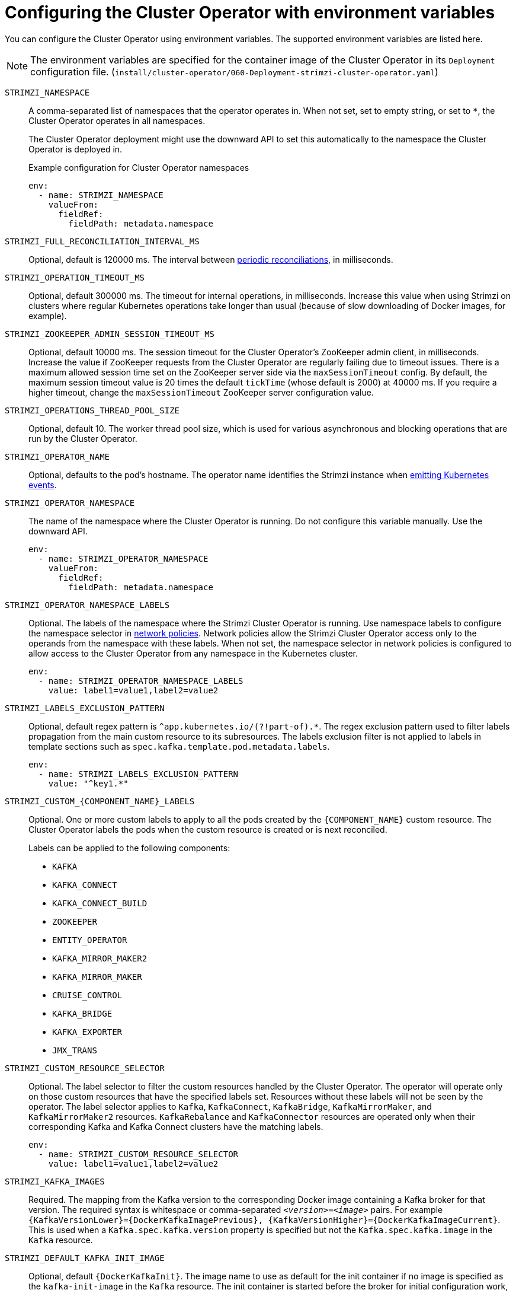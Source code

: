 // Module included in the following assemblies:
//
// assembly-using-the-cluster-operator.adoc

[id='ref-operator-cluster-{context}']
= Configuring the Cluster Operator with environment variables

[role="_abstract"]
You can configure the Cluster Operator using environment variables.
The supported environment variables are listed here. 

NOTE: The environment variables are specified for the container image of the Cluster Operator in its `Deployment` configuration file. 
(`install/cluster-operator/060-Deployment-strimzi-cluster-operator.yaml`)

`STRIMZI_NAMESPACE`:: A comma-separated list of namespaces that the operator operates in.
When not set, set to empty string, or set to `*`, the Cluster Operator operates in all namespaces.
+
The Cluster Operator deployment might use the downward API to set this automatically to the namespace the Cluster Operator is deployed in.
+
.Example configuration for Cluster Operator namespaces
[source,yaml,options="nowrap"]
----
env:
  - name: STRIMZI_NAMESPACE
    valueFrom:
      fieldRef:
        fieldPath: metadata.namespace
----

`STRIMZI_FULL_RECONCILIATION_INTERVAL_MS`:: Optional, default is 120000 ms. 
The interval between xref:ref-operator-cluster-periodic-reconciliation-{context}[periodic reconciliations], in milliseconds.

`STRIMZI_OPERATION_TIMEOUT_MS`:: Optional, default 300000 ms.
The timeout for internal operations, in milliseconds. Increase this value when using Strimzi on clusters where regular Kubernetes operations take longer than usual (because of slow downloading of Docker images, for example).

`STRIMZI_ZOOKEEPER_ADMIN_SESSION_TIMEOUT_MS`:: Optional, default 10000 ms.
The session timeout for the Cluster Operator's ZooKeeper admin client, in milliseconds.
Increase the value if ZooKeeper requests from the Cluster Operator are regularly failing due to timeout issues.
There is a maximum allowed session time set on the ZooKeeper server side via the `maxSessionTimeout` config.
By default, the maximum session timeout value is 20 times the default `tickTime` (whose default is 2000) at 40000 ms.
If you require a higher timeout, change the `maxSessionTimeout` ZooKeeper server configuration value.

`STRIMZI_OPERATIONS_THREAD_POOL_SIZE`:: Optional, default 10.
The worker thread pool size, which is used for various asynchronous and blocking operations that are run by the Cluster Operator.

`STRIMZI_OPERATOR_NAME`:: Optional, defaults to the pod's hostname.
The operator name identifies the Strimzi instance when xref:proc-operator-restart-events-str[emitting Kubernetes events].

`STRIMZI_OPERATOR_NAMESPACE`:: The name of the namespace where the Cluster Operator is running.
Do not configure this variable manually. Use the downward API.
+
[source,yaml,options="nowrap"]
----
env:
  - name: STRIMZI_OPERATOR_NAMESPACE
    valueFrom:
      fieldRef:
        fieldPath: metadata.namespace
----

`STRIMZI_OPERATOR_NAMESPACE_LABELS`:: Optional.
The labels of the namespace where the Strimzi Cluster Operator is running.
Use namespace labels to configure the namespace selector in xref:ref-operator-cluster-network-policy-{context}[network policies].
Network policies allow the Strimzi Cluster Operator access only to the operands from the namespace with these labels.
When not set, the namespace selector in network policies is configured to allow access to the Cluster Operator from any namespace in the Kubernetes cluster.
+
[source,yaml,options="nowrap"]
----
env:
  - name: STRIMZI_OPERATOR_NAMESPACE_LABELS
    value: label1=value1,label2=value2
----

`STRIMZI_LABELS_EXCLUSION_PATTERN`:: Optional, default regex pattern is `^app.kubernetes.io/(?!part-of).*`.
The regex exclusion pattern used to filter labels propagation from the main custom resource to its subresources.
The labels exclusion filter is not applied to labels in template sections such as `spec.kafka.template.pod.metadata.labels`.
+
[source,yaml,options="nowrap"]
----
env:
  - name: STRIMZI_LABELS_EXCLUSION_PATTERN
    value: "^key1.*"
----

`STRIMZI_CUSTOM_{COMPONENT_NAME}_LABELS`:: Optional.
One or more custom labels to apply to all the pods created by the `{COMPONENT_NAME}` custom resource.
The Cluster Operator labels the pods when the custom resource is created or is next reconciled.
+
Labels can be applied to the following components:
+
* `KAFKA`
* `KAFKA_CONNECT`
* `KAFKA_CONNECT_BUILD`
* `ZOOKEEPER`
* `ENTITY_OPERATOR`
* `KAFKA_MIRROR_MAKER2`
* `KAFKA_MIRROR_MAKER`
* `CRUISE_CONTROL`
* `KAFKA_BRIDGE`
* `KAFKA_EXPORTER`
* `JMX_TRANS`

`STRIMZI_CUSTOM_RESOURCE_SELECTOR`:: Optional.
The label selector to filter the custom resources handled by the Cluster Operator.
The operator will operate only on those custom resources that have the specified labels set.
Resources without these labels will not be seen by the operator.
The label selector applies to `Kafka`, `KafkaConnect`, `KafkaBridge`, `KafkaMirrorMaker`, and `KafkaMirrorMaker2` resources.
`KafkaRebalance` and `KafkaConnector` resources are operated only when their corresponding Kafka and Kafka Connect clusters have the matching labels.
+
[source,yaml,options="nowrap"]
----
env:
  - name: STRIMZI_CUSTOM_RESOURCE_SELECTOR
    value: label1=value1,label2=value2
----

`STRIMZI_KAFKA_IMAGES`:: Required.
The mapping from the Kafka version to the corresponding Docker image containing a Kafka broker for that version.
The required syntax is whitespace or comma-separated `_<version>_=_<image>_` pairs.
For example `{KafkaVersionLower}={DockerKafkaImagePrevious}, {KafkaVersionHigher}={DockerKafkaImageCurrent}`.
This is used when a `Kafka.spec.kafka.version` property is specified but not the `Kafka.spec.kafka.image` in the `Kafka` resource.

`STRIMZI_DEFAULT_KAFKA_INIT_IMAGE`:: Optional, default `{DockerKafkaInit}`.
The image name to use as default for the init container if no image is specified as the `kafka-init-image` in the `Kafka` resource.
The init container is started before the broker for initial configuration work, such as rack support. 

`STRIMZI_KAFKA_CONNECT_IMAGES`:: Required.
The mapping from the Kafka version to the corresponding Docker image of Kafka Connect for that version.
The required syntax is whitespace or comma-separated `_<version>_=_<image>_` pairs.
For example `{KafkaVersionLower}={DockerKafkaImagePrevious}, {KafkaVersionHigher}={DockerKafkaImageCurrent}`.
This is used when a `KafkaConnect.spec.version` property is specified but not the `KafkaConnect.spec.image`.

`STRIMZI_KAFKA_MIRROR_MAKER_IMAGES`:: Required.
The mapping from the Kafka version to the corresponding Docker image of MirrorMaker for that version.
The required syntax is whitespace or comma-separated `_<version>_=_<image>_` pairs.
For example `{KafkaVersionLower}={DockerKafkaImagePrevious}, {KafkaVersionHigher}={DockerKafkaImageCurrent}`.
This is used when a `KafkaMirrorMaker.spec.version` property is specified but not the `KafkaMirrorMaker.spec.image`.

`STRIMZI_DEFAULT_TOPIC_OPERATOR_IMAGE`:: Optional, default `{DockerTopicOperator}`.
The image name to use as the default when deploying the Topic Operator
if no image is specified as the `Kafka.spec.entityOperator.topicOperator.image` in the `Kafka` resource.

`STRIMZI_DEFAULT_USER_OPERATOR_IMAGE`:: Optional, default `{DockerUserOperator}`.
The image name to use as the default when deploying the User Operator
if no image is specified as the `Kafka.spec.entityOperator.userOperator.image` in the `Kafka` resource.

`STRIMZI_DEFAULT_TLS_SIDECAR_ENTITY_OPERATOR_IMAGE`:: Optional, default `{DockerEntityOperatorStunnel}`.
The image name to use as the default when deploying the sidecar container for the Entity Operator if
no image is specified as the `Kafka.spec.entityOperator.tlsSidecar.image` in the `Kafka` resource.
The sidecar provides TLS support. 

`STRIMZI_IMAGE_PULL_POLICY`:: Optional.
The `ImagePullPolicy` that is applied to containers in all pods managed by the Cluster Operator.
The valid values are `Always`, `IfNotPresent`, and `Never`.
If not specified, the Kubernetes defaults are used.
Changing the policy will result in a rolling update of all your Kafka, Kafka Connect, and Kafka MirrorMaker clusters.

`STRIMZI_IMAGE_PULL_SECRETS`:: Optional.
A comma-separated list of `Secret` names.
The secrets referenced here contain the credentials to the container registries where the container images are pulled from.
The secrets are specified in the `imagePullSecrets` property for all pods created by the Cluster Operator.
Changing this list results in a rolling update of all your Kafka, Kafka Connect, and Kafka MirrorMaker clusters.

`STRIMZI_KUBERNETES_VERSION`:: Optional.
Overrides the Kubernetes version information detected from the API server.
+
.Example configuration for Kubernetes version override
[source,yaml,options="nowrap"]
----
env:
  - name: STRIMZI_KUBERNETES_VERSION
    value: |
           major=1
           minor=16
           gitVersion=v1.16.2
           gitCommit=c97fe5036ef3df2967d086711e6c0c405941e14b
           gitTreeState=clean
           buildDate=2019-10-15T19:09:08Z
           goVersion=go1.12.10
           compiler=gc
           platform=linux/amd64
----

`KUBERNETES_SERVICE_DNS_DOMAIN`:: Optional.
Overrides the default Kubernetes DNS domain name suffix.
+
By default, services assigned in the Kubernetes cluster have a DNS domain name that uses the default suffix `cluster.local`.
+
For example, for broker _kafka-0_:
+
[source,shell,subs="+quotes"]
----
_<cluster-name>_-kafka-0._<cluster-name>_-kafka-brokers._<namespace>_.svc._cluster.local_
----
+
The DNS domain name is added to the Kafka broker certificates used for hostname verification.
+
If you are using a different DNS domain name suffix in your cluster, change the `KUBERNETES_SERVICE_DNS_DOMAIN` environment variable from the default to the one you are using in order to establish a connection with the Kafka brokers.

`STRIMZI_CONNECT_BUILD_TIMEOUT_MS`:: Optional, default 300000 ms.
The timeout for building new Kafka Connect images with additional connectors, in milliseconds.
Consider increasing this value when using Strimzi to build container images containing many connectors or using a slow container registry.

`STRIMZI_NETWORK_POLICY_GENERATION`:: Optional, default `true`.
Network policy for resources.
Network policies allow connections between Kafka components.
+
Set this environment variable to `false` to disable network policy generation. You might do this, for example, if you want to use custom network policies. Custom network policies allow more control over maintaining the connections between components.

`STRIMZI_DNS_CACHE_TTL`:: Optional, default `30`.
Number of seconds to cache successful name lookups in local DNS resolver. Any negative value means cache forever. Zero means do not cache, which can be useful for avoiding connection errors due to long caching policies being applied.

`STRIMZI_POD_SET_RECONCILIATION_ONLY`:: Optional, default `false`.
When set to `true`, the Cluster Operator reconciles only the `StrimziPodSet` resources and any changes to the other custom resources (`Kafka`, `KafkaConnect`, and so on) are ignored.
This mode is useful for ensuring that your pods are recreated if needed, but no other changes happen to the clusters.

`STRIMZI_FEATURE_GATES`:: Optional.
Enables or disables the features and functionality controlled by xref:ref-operator-cluster-feature-gates-{context}[feature gates].

`STRIMZI_POD_SECURITY_PROVIDER_CLASS`:: Optional.
Configuration for the pluggable `PodSecurityProvider` class, which can be used to provide the security context configuration for Pods and containers.

[id='ref-operator-cluster-leader-election-{context}']
== Leader election environment variables 

Use leader election environment variables when xref:assembly-using-multiple-cluster-operator-replicas-{context}[running additional Cluster Operator replicas].
You might run additional replicas to safeguard against disruption caused by major failure.

`STRIMZI_LEADER_ELECTION_ENABLED`:: Optional, disabled (`false`) by default.
Enables or disables leader election, which allows additional Cluster Operator replicas to run on standby.

NOTE: Leader election is disabled by default.
It is only enabled when applying this environment variable on installation.  

`STRIMZI_LEADER_ELECTION_LEASE_NAME`:: Required when leader election is enabled.
The name of the Kubernetes `Lease` resource that is used for the leader election.

`STRIMZI_LEADER_ELECTION_LEASE_NAMESPACE`:: Required when leader election is enabled.
The namespace where the Kubernetes `Lease` resource used for leader election is created.
You can use the downward API to configure it to the namespace where the Cluster Operator is deployed.
+
[source,yaml,options="nowrap"]
----
env:
  - name: STRIMZI_LEADER_ELECTION_LEASE_NAMESPACE
    valueFrom:
      fieldRef:
        fieldPath: metadata.namespace
----

`STRIMZI_LEADER_ELECTION_IDENTITY`:: Required when leader election is enabled.
Configures the identity of a given Cluster Operator instance used during the leader election.
The identity must be unique for each operator instance.
You can use the downward API to configure it to the name of the pod where the Cluster Operator is deployed.
+
[source,yaml,options="nowrap"]
----
env:
  - name: STRIMZI_LEADER_ELECTION_IDENTITY
    valueFrom:
      fieldRef:
        fieldPath: metadata.name
----

`STRIMZI_LEADER_ELECTION_LEASE_DURATION_MS`:: Optional, default 15000 ms.
Specifies the duration the acquired lease is valid.

`STRIMZI_LEADER_ELECTION_RENEW_DEADLINE_MS`:: Optional, default 10000 ms.
Specifies the period the leader should try to maintain leadership.

`STRIMZI_LEADER_ELECTION_RETRY_PERIOD_MS`:: Optional, default 2000 ms.
Specifies the frequency of updates to the lease lock by the leader.

[id='ref-operator-cluster-network-policy-{context}']
== Restricting Cluster Operator access with network policy

Use the `STRIMZI_OPERATOR_NAMESPACE_LABELS` environment variable to establish network policy for the Cluster Operator using namespace labels.

The Cluster Operator can run in the same namespace as the resources it manages, or in a separate namespace.
By default, the `STRIMZI_OPERATOR_NAMESPACE` environment variable is configured to use the downward API to find the namespace the Cluster Operator is running in.
If the Cluster Operator is running in the same namespace as the resources, only local access is required and allowed by Strimzi.

If the Cluster Operator is running in a separate namespace to the resources it manages, any namespace in the Kubernetes cluster is allowed access to the Cluster Operator unless network policy is configured.
By adding namespace labels, access to the Cluster Operator is restricted to the namespaces specified.

.Network policy configured for the Cluster Operator deployment
[source,yaml,options="nowrap"]
----
#...
env:
  # ...
  - name: STRIMZI_OPERATOR_NAMESPACE_LABELS
    value: label1=value1,label2=value2
  #...
----

[id='ref-operator-cluster-periodic-reconciliation-{context}']
== Setting the time interval for periodic reconciliation

Use the `STRIMZI_FULL_RECONCILIATION_INTERVAL_MS` variable to set the time interval for periodic reconciliations.

The Cluster Operator reacts to all notifications about applicable cluster resources received from the Kubernetes cluster.
If the operator is not running, or if a notification is not received for any reason, resources will get out of sync with the state of the running Kubernetes cluster.
In order to handle failovers properly, a periodic reconciliation process is executed by the Cluster Operator so that it can compare the state of the resources with the current cluster deployments in order to have a consistent state across all of them.


[role="_additional-resources"]
.Additional resources

* {K8sDownwardAPI}